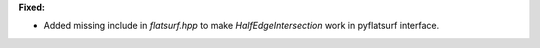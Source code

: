 **Fixed:**

* Added missing include in `flatsurf.hpp` to make `HalfEdgeIntersection` work in pyflatsurf interface.
